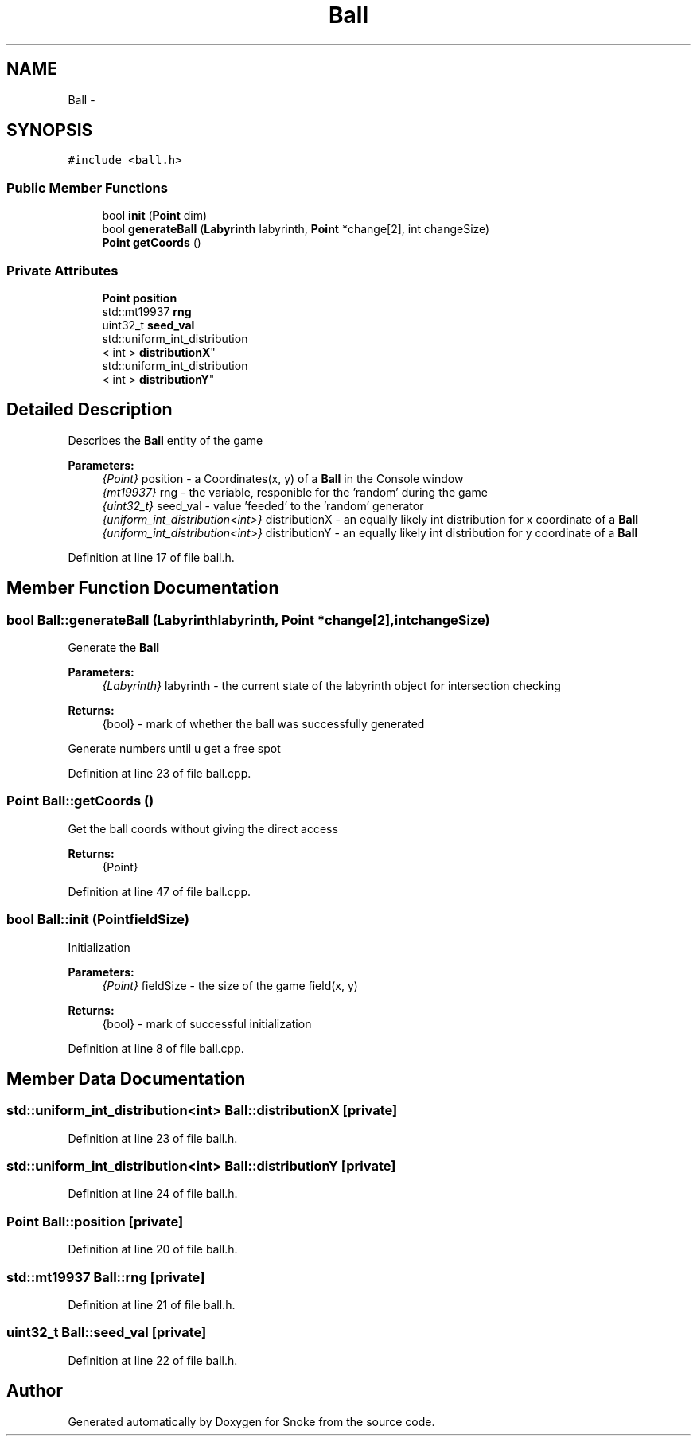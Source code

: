 .TH "Ball" 3 "Thu May 2 2019" "Snoke" \" -*- nroff -*-
.ad l
.nh
.SH NAME
Ball \- 
.SH SYNOPSIS
.br
.PP
.PP
\fC#include <ball\&.h>\fP
.SS "Public Member Functions"

.in +1c
.ti -1c
.RI "bool \fBinit\fP (\fBPoint\fP dim)"
.br
.ti -1c
.RI "bool \fBgenerateBall\fP (\fBLabyrinth\fP labyrinth, \fBPoint\fP *change[2], int changeSize)"
.br
.ti -1c
.RI "\fBPoint\fP \fBgetCoords\fP ()"
.br
.in -1c
.SS "Private Attributes"

.in +1c
.ti -1c
.RI "\fBPoint\fP \fBposition\fP"
.br
.ti -1c
.RI "std::mt19937 \fBrng\fP"
.br
.ti -1c
.RI "uint32_t \fBseed_val\fP"
.br
.ti -1c
.RI "std::uniform_int_distribution
.br
< int > \fBdistributionX\fP"
.br
.ti -1c
.RI "std::uniform_int_distribution
.br
< int > \fBdistributionY\fP"
.br
.in -1c
.SH "Detailed Description"
.PP 
Describes the \fBBall\fP entity of the game 
.PP
\fBParameters:\fP
.RS 4
\fI{Point}\fP position - a Coordinates(x, y) of a \fBBall\fP in the Console window 
.br
\fI{mt19937}\fP rng - the variable, responible for the 'random' during the game 
.br
\fI{uint32_t}\fP seed_val - value 'feeded' to the 'random' generator 
.br
\fI{uniform_int_distribution<int>}\fP distributionX - an equally likely int distribution for x coordinate of a \fBBall\fP 
.br
\fI{uniform_int_distribution<int>}\fP distributionY - an equally likely int distribution for y coordinate of a \fBBall\fP 
.RE
.PP

.PP
Definition at line 17 of file ball\&.h\&.
.SH "Member Function Documentation"
.PP 
.SS "bool Ball::generateBall (\fBLabyrinth\fPlabyrinth, \fBPoint\fP *change[2], intchangeSize)"
Generate the \fBBall\fP 
.PP
\fBParameters:\fP
.RS 4
\fI{Labyrinth}\fP labyrinth - the current state of the labyrinth object for intersection checking 
.RE
.PP
\fBReturns:\fP
.RS 4
{bool} - mark of whether the ball was successfully generated 
.RE
.PP
Generate numbers until u get a free spot
.PP
Definition at line 23 of file ball\&.cpp\&.
.SS "\fBPoint\fP Ball::getCoords ()"
Get the ball coords without giving the direct access 
.PP
\fBReturns:\fP
.RS 4
{Point} 
.RE
.PP

.PP
Definition at line 47 of file ball\&.cpp\&.
.SS "bool Ball::init (\fBPoint\fPfieldSize)"
Initialization 
.PP
\fBParameters:\fP
.RS 4
\fI{Point}\fP fieldSize - the size of the game field(x, y) 
.RE
.PP
\fBReturns:\fP
.RS 4
{bool} - mark of successful initialization 
.RE
.PP

.PP
Definition at line 8 of file ball\&.cpp\&.
.SH "Member Data Documentation"
.PP 
.SS "std::uniform_int_distribution<int> Ball::distributionX\fC [private]\fP"

.PP
Definition at line 23 of file ball\&.h\&.
.SS "std::uniform_int_distribution<int> Ball::distributionY\fC [private]\fP"

.PP
Definition at line 24 of file ball\&.h\&.
.SS "\fBPoint\fP Ball::position\fC [private]\fP"

.PP
Definition at line 20 of file ball\&.h\&.
.SS "std::mt19937 Ball::rng\fC [private]\fP"

.PP
Definition at line 21 of file ball\&.h\&.
.SS "uint32_t Ball::seed_val\fC [private]\fP"

.PP
Definition at line 22 of file ball\&.h\&.

.SH "Author"
.PP 
Generated automatically by Doxygen for Snoke from the source code\&.
